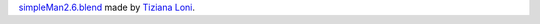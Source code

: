 `simpleMan2.6.blend <http://www.blendswap.com/blends/view/66412>`_
made by
`Tiziana Loni <http://www.blendswap.com/user/TiZeta>`_.
